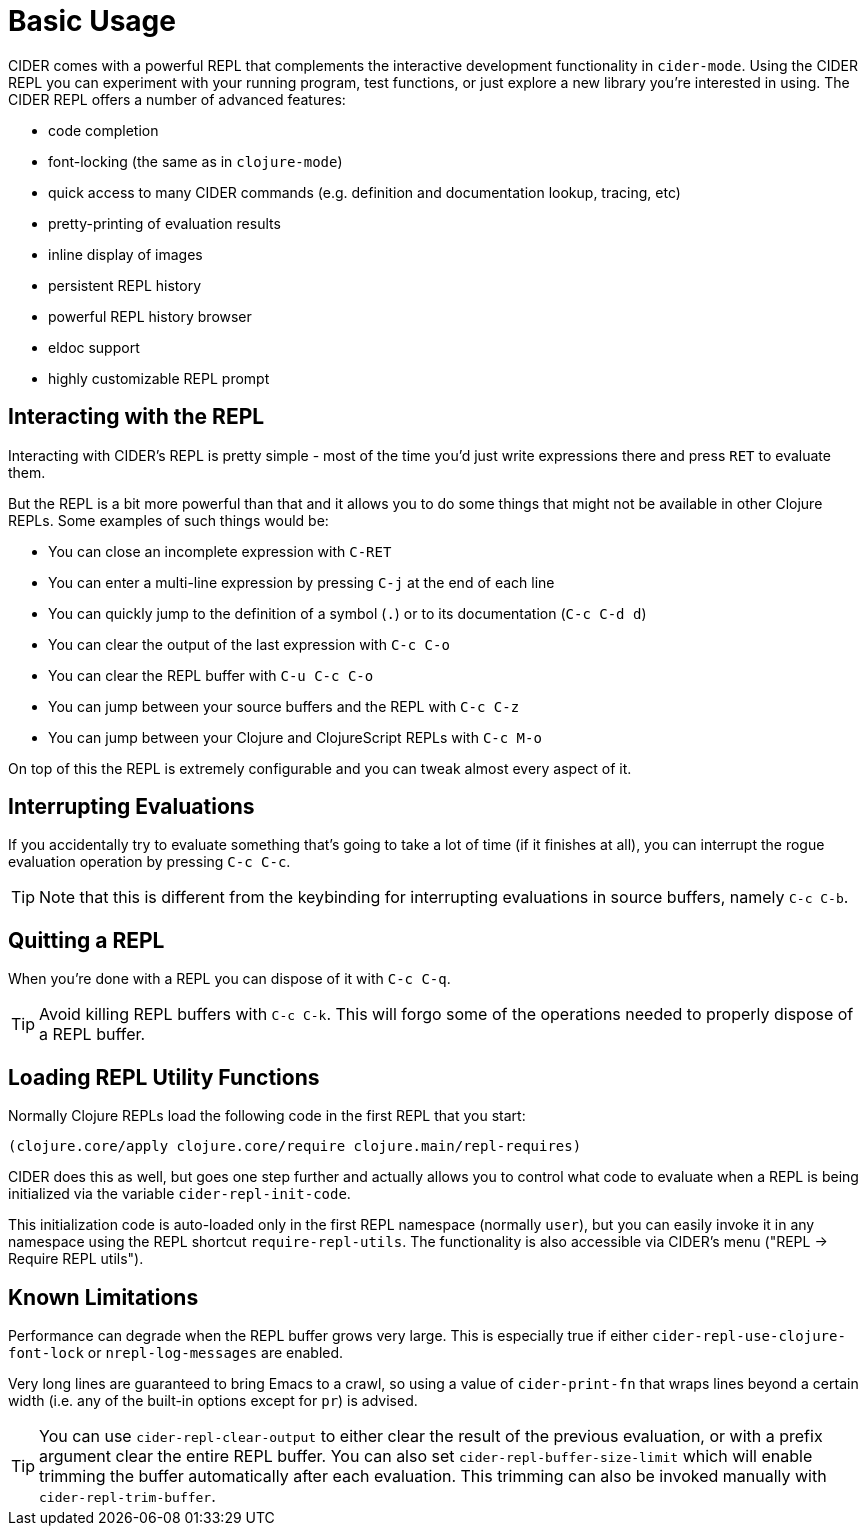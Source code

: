 = Basic Usage
:experimental:

CIDER comes with a powerful REPL that complements the interactive
development functionality in `cider-mode`. Using the CIDER REPL you
can experiment with your running program, test functions, or just
explore a new library you're interested in using. The CIDER REPL offers a number of advanced features:

* code completion
* font-locking (the same as in `clojure-mode`)
* quick access to many CIDER commands (e.g. definition and documentation lookup, tracing, etc)
* pretty-printing of evaluation results
* inline display of images
* persistent REPL history
* powerful REPL history browser
* eldoc support
* highly customizable REPL prompt

== Interacting with the REPL

Interacting with CIDER's REPL is pretty simple - most of the time
you'd just write expressions there and press kbd:[RET] to
evaluate them.

But the REPL is a bit more powerful than that and it allows you to do some things that might not be available in
other Clojure REPLs. Some examples of such things would be:

* You can close an incomplete expression with kbd:[C-RET]
* You can enter a multi-line expression by pressing kbd:[C-j] at the end of each line
* You can quickly jump to the definition of a symbol (kbd:[.]) or to its documentation (kbd:[C-c C-d d])
* You can clear the output of the last expression with kbd:[C-c C-o]
* You can clear the REPL buffer with kbd:[C-u C-c C-o]
* You can jump between your source buffers and the REPL with kbd:[C-c C-z]
* You can jump between your Clojure and ClojureScript REPLs with kbd:[C-c M-o]

On top of this the REPL is extremely configurable and you can tweak almost every aspect of it.

== Interrupting Evaluations

If you accidentally try to evaluate something that's going to take a lot of time (if it finishes at all), you
can interrupt the rogue evaluation operation by pressing kbd:[C-c C-c].

TIP: Note that this is different from the keybinding for interrupting evaluations in source buffers,
namely kbd:[C-c C-b].

== Quitting a REPL

When you're done with a REPL you can dispose of it with kbd:[C-c C-q].

TIP: Avoid killing REPL buffers with kbd:[C-c C-k]. This will forgo
some of the operations needed to properly dispose of a REPL buffer.

== Loading REPL Utility Functions

Normally Clojure REPLs load the following code in the first REPL that you start:

[source,clojure]
----
(clojure.core/apply clojure.core/require clojure.main/repl-requires)
----

CIDER does this as well, but goes one step further and actually allows you
to control what code to evaluate when a REPL is being initialized via
the variable `cider-repl-init-code`.

This initialization code is auto-loaded only in the first REPL namespace
(normally `user`), but you can easily invoke it in any namespace using the REPL
shortcut `require-repl-utils`. The functionality is also accessible via
CIDER's menu ("REPL -> Require REPL utils").

== Known Limitations

Performance can degrade when the REPL buffer grows very large. This is
especially true if either `cider-repl-use-clojure-font-lock` or
`nrepl-log-messages` are enabled.

Very long lines are guaranteed to bring Emacs to a crawl, so using a value of
`cider-print-fn` that wraps lines beyond a certain width (i.e. any of the
built-in options except for `pr`) is advised.

TIP: You can use `cider-repl-clear-output` to
either clear the result of the previous evaluation, or with a prefix argument
clear the entire REPL buffer. You can also set `cider-repl-buffer-size-limit`
which will enable trimming the buffer automatically after each evaluation. This
trimming can also be invoked manually with `cider-repl-trim-buffer`.
